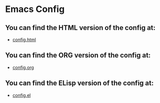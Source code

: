 * Emacs Config

** You can find the HTML version of the config at:
- [[./config.html][config.html]]
** You can find the ORG version of the config at:
- [[./config.org][config.org]]
** You can find the ELisp version of the config at:
- [[./config.el][config.el]]
